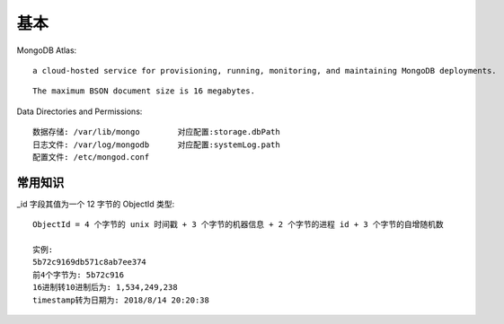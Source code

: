 基本
####


MongoDB Atlas::

  a cloud-hosted service for provisioning, running, monitoring, and maintaining MongoDB deployments.


::

  The maximum BSON document size is 16 megabytes.


Data Directories and Permissions::

  数据存储: /var/lib/mongo        对应配置:storage.dbPath
  日志文件: /var/log/mongodb      对应配置:systemLog.path
  配置文件: /etc/mongod.conf


常用知识
========

_id 字段其值为一个 12 字节的 ObjectId 类型::

    ObjectId = 4 个字节的 unix 时间戳 + 3 个字节的机器信息 + 2 个字节的进程 id + 3 个字节的自增随机数

    实例:
    5b72c9169db571c8ab7ee374
    前4个字节为: 5b72c916
    16进制转10进制后为: 1,534,249,238
    timestamp转为日期为: 2018/8/14 20:20:38





